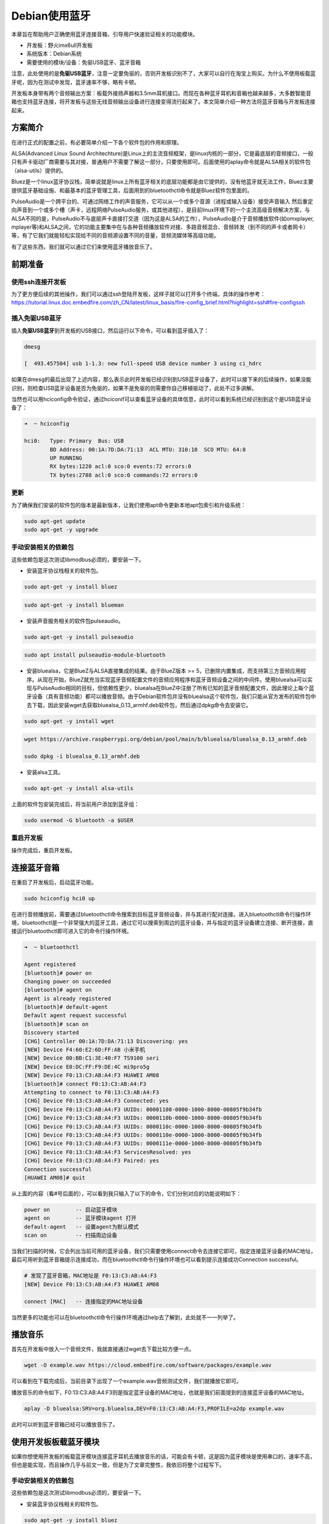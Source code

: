Debian使用蓝牙
==============

本章旨在帮助用户正确使用蓝牙连接音箱，引导用户快速验证相关的功能模块。

-  开发板：野火imx6ull开发板
-  系统版本：Debian系统
-  需要使用的模块/设备：免驱USB蓝牙、蓝牙音箱

注意，此处使用的是\ **免驱USB蓝牙**\ ，注意一定要免驱的，否则开发板识别不了，大家可以自行在淘宝上购买。为什么不使用板载蓝牙呢，因为在测试中发现，蓝牙速率不够，略有卡顿。

开发板本身带有两个音频输出方案：板载外接扬声器和3.5mm耳机接口。而现在各种蓝牙耳机和音箱也越来越多，大多数智能音箱也支持蓝牙连接，将开发板与这些无线音频输出设备进行连接变得流行起来了。本文简单介绍一种方法将蓝牙音箱与开发板连接起来。

方案简介
--------

在进行正式的配置之前，有必要简单介绍一下各个软件包的作用和原理。

ALSA(Advanced Linux Sound
Architechture)是Linux上的主流音频框架，是linux内核的一部分，它是最底层的音频接口，一般只有声卡驱动厂商需要与其对接，普通用户不需要了解这一部分，只要使用即可。后面使用的aplay命令就是ALSA相关的软件包（alsa-utils）提供的。

Bluez是一个linux蓝牙协议栈，简单说就是linux上所有蓝牙相关的底层功能都是由它提供的，没有他蓝牙就无法工作，Bluez主要提供蓝牙基础设施、和最基本的蓝牙管理工具，后面用到的bluetoothctl命令就是Bluez软件包里面的。

PulseAudio是一个跨平台的、可通过网络工作的声音服务，它可以从一个或多个音源（进程或输入设备）接受声音输入
然后重定向声音到一个或多个槽（声卡，远程网络PulseAudio服务，或其他进程），是目前linux环境下的一个主流高级音频解决方案，与ALSA不同的是，PulseAudio不与底层声卡直接打交道（因为这是ALSA的工作），PulseAudio是介于音频播放软件(如omxplayer,
mplayer等)和ALSA之间，它的功能主要集中在与各种音频播放软件对接、多路音频混合、音频转发（到不同的声卡或者网卡）等，有了它我们就能轻松实现给不同的音频源设置不同的音量，音频流媒体等高级功能。

有了这些东西，我们就可以通过它们来使用蓝牙播放音乐了。

前期准备
--------

使用ssh连接开发板
~~~~~~~~~~~~~~~~~

为了更方便后续的其他操作，我们可以通过ssh登陆开发板，这样子就可以打开多个终端，具体的操作参考：\ https://tutorial.linux.doc.embedfire.com/zh_CN/latest/linux_basis/fire-config_brief.html?highlight=ssh#fire-configssh

插入免驱USB蓝牙
~~~~~~~~~~~~~~~

插入\ **免驱USB蓝牙**\ 到开发板的USB接口，然后运行以下命令，可以看到蓝牙插入了：

.. code:: bash

    dmesg

    [  493.457504] usb 1-1.3: new full-speed USB device number 3 using ci_hdrc

如果在dmesg的最后出现了上述内容，那么表示此时开发板已经识别到USB蓝牙设备了，此时可以接下来的后续操作，如果没能识别，则检查USB蓝牙设备是否为免驱的，如果不是免驱的则需要你自己移植驱动了，此处不过多讲解。

当然也可以用hciconfig命令验证，通过hciconif可以查看蓝牙设备的具体信息，此时可以看到系统已经识别到这个是USB蓝牙设备了：

.. code:: bash

    ➜  ~ hciconfig

    hci0:   Type: Primary  Bus: USB
            BD Address: 00:1A:7D:DA:71:13  ACL MTU: 310:10  SCO MTU: 64:8
            UP RUNNING 
            RX bytes:1220 acl:0 sco:0 events:72 errors:0
            TX bytes:2788 acl:0 sco:0 commands:72 errors:0

更新
~~~~

为了确保我们安装的软件包的版本是最新版本，让我们使用apt命令更新本地apt包索引和升级系统：

.. code:: bash

    sudo apt-get update
    sudo apt-get -y upgrade

手动安装相关的依赖包
~~~~~~~~~~~~~~~~~~~~

这些依赖包是这次测试libmodbus必须的，要安装一下。

-  安装蓝牙协议栈相关的软件包。

.. code:: bash

    sudo apt-get -y install bluez

.. code:: bash

    sudo apt-get -y install blueman

-  安装声音服务相关的软件包pulseaudio。

.. code:: bash

    sudo apt-get -y install pulseaudio

.. code:: bash

    sudo apt install pulseaudio-module-bluetooth 

-  安装bluealsa，它是BlueZ与ALSA直接集成的结果。由于BlueZ版本 >=
   5，已删除内置集成，而支持第三方音频应用程序。从现在开始，BlueZ就充当实现蓝牙音频配置文件的音频应用程序和蓝牙音频设备之间的中间件。使用bluealsa可以实现与PulseAudio相同的目标，但依赖性更少，bluealsa在BlueZ中注册了所有已知的蓝牙音频配置文件，因此理论上每个蓝牙设备（具有音频功能）都可以播放音频。由于Debian软件包并没有bluealsa这个软件包，我们只能从官方发布的软件包中去下载，因此安装wget去获取bluealsa\_0.13\_armhf.deb软件包，然后通过dpkg命令去安装它。

.. code:: bash

    sudo apt-get -y install wget

.. code:: bash

    wget https://archive.raspberrypi.org/debian/pool/main/b/bluealsa/bluealsa_0.13_armhf.deb

    sudo dpkg -i bluealsa_0.13_armhf.deb

-  安装alsa工具。

.. code:: bash

    sudo apt-get -y install alsa-utils

上面的软件包安装完成后，将当前用户添加到蓝牙组：

.. code:: bash

    sudo usermod -G bluetooth -a $USER

重启开发板
~~~~~~~~~~

操作完成后，重启开发板。

连接蓝牙音箱
------------

在重启了开发板后，启动蓝牙功能。

.. code:: bash

    sudo hciconfig hci0 up

在进行音频播放前，需要通过bluetoothctl命令搜索到目标蓝牙音频设备，并与其进行配对连接。进入bluetoothctl命令行操作环境，bluetoothctl是一个非常强大的蓝牙工具，通过它可以搜索到周边的蓝牙设备，并与指定的蓝牙设备建立连接、断开连接，直接运行bluetoothctl即可进入它的命令行操作环境。

.. code:: bash

    ➜  ~ bluetoothctl

    Agent registered
    [bluetooth]# power on
    Changing power on succeeded
    [bluetooth]# agent on
    Agent is already registered
    [bluetooth]# default-agent
    Default agent request successful
    [bluetooth]# scan on
    Discovery started
    [CHG] Controller 00:1A:7D:DA:71:13 Discovering: yes
    [NEW] Device F4:60:E2:6D:FF:AB 小米手机
    [NEW] Device 00:BB:C1:3E:40:F7 TS9100 seri
    [NEW] Device E0:DC:FF:F9:DE:4C mi9pro5g
    [NEW] Device F0:13:C3:AB:A4:F3 HUAWEI AM08
    [bluetooth]# connect F0:13:C3:AB:A4:F3 
    Attempting to connect to F0:13:C3:AB:A4:F3
    [CHG] Device F0:13:C3:AB:A4:F3 Connected: yes
    [CHG] Device F0:13:C3:AB:A4:F3 UUIDs: 00001108-0000-1000-8000-00805f9b34fb
    [CHG] Device F0:13:C3:AB:A4:F3 UUIDs: 0000110b-0000-1000-8000-00805f9b34fb
    [CHG] Device F0:13:C3:AB:A4:F3 UUIDs: 0000110c-0000-1000-8000-00805f9b34fb
    [CHG] Device F0:13:C3:AB:A4:F3 UUIDs: 0000110e-0000-1000-8000-00805f9b34fb
    [CHG] Device F0:13:C3:AB:A4:F3 UUIDs: 0000111e-0000-1000-8000-00805f9b34fb
    [CHG] Device F0:13:C3:AB:A4:F3 ServicesResolved: yes
    [CHG] Device F0:13:C3:AB:A4:F3 Paired: yes
    Connection successful
    [HUAWEI AM08]# quit

从上面的内容（看#号后面的），可以看到我只输入了以下的命令，它们分别对应的功能说明如下：

.. code:: bash

    power on        -- 启动蓝牙模块
    agent on        -- 蓝牙模块agent 打开
    default-agent   -- 设置agent为默认模式
    scan on         -- 扫描周边设备

当我们扫描的时候，它会列出当前可用的蓝牙设备，我们只需要使用connect命令去连接它即可，指定连接蓝牙设备的MAC地址，最后可用听到蓝牙音箱提示连接成功，而在bluetoothctl命令行操作环境也可以看到提示连接成功Connection
successful。

.. code:: bash

    # 发现了蓝牙音箱，MAC地址是 F0:13:C3:AB:A4:F3
    [NEW] Device F0:13:C3:AB:A4:F3 HUAWEI AM08

    connect [MAC]   -- 连接指定的MAC地址设备

当然更多的功能也可以在bluetoothctl命令行操作环境通过help去了解到，此处就不一一列举了。

播放音乐
--------

首先在开发板中放入一个音频文件，我就直接通过wget去下载比较方便一点。

.. code:: bash

    wget -O example.wav https://cloud.embedfire.com/software/packages/example.wav

可以看到在下载完成后，当前目录下出现了一个example.wav音频测试文件，我们就播放它即可。

播放音乐的命令如下，F0:13:C3:AB:A4:F3则是指定蓝牙设备的MAC地址，也就是我们前面提到的连接蓝牙设备的MAC地址。

.. code:: bash

    aplay -D bluealsa:SRV=org.bluealsa,DEV=F0:13:C3:AB:A4:F3,PROFILE=a2dp example.wav

此时可以听到蓝牙音箱已经可以播放音乐了。

使用开发板板载蓝牙模块
----------------------

如果你想使用开发板的板载蓝牙模块连接蓝牙耳机去播放音乐的话，可能会有卡顿，这是因为蓝牙模块是使用串口的，速率不高，但也是能实现，而且操作几乎与前文一致，但是为了文章完整性，我依旧将整个过程写下。

手动安装相关的依赖包
~~~~~~~~~~~~~~~~~~~~

这些依赖包是这次测试libmodbus必须的，要安装一下。

-  安装蓝牙协议栈相关的软件包。

.. code:: bash

    sudo apt-get -y install bluez

.. code:: bash

    sudo apt-get -y install blueman

-  安装声音服务相关的软件包pulseaudio。

.. code:: bash

    sudo apt-get -y install pulseaudio

.. code:: bash

    sudo apt install pulseaudio-module-bluetooth 

-  安装bluealsa，它是BlueZ与ALSA直接集成的结果。由于BlueZ版本 >=
   5，已删除内置集成，而支持第三方音频应用程序。从现在开始，BlueZ就充当实现蓝牙音频配置文件的音频应用程序和蓝牙音频设备之间的中间件。使用bluealsa可以实现与PulseAudio相同的目标，但依赖性更少，bluealsa在BlueZ中注册了所有已知的蓝牙音频配置文件，因此理论上每个蓝牙设备（具有音频功能）都可以播放音频。由于Debian软件包并没有bluealsa这个软件包，我们只能从官方发布的软件包中去下载，因此安装wget去获取bluealsa\_0.13\_armhf.deb软件包，然后通过dpkg命令去安装它。

.. code:: bash

    sudo apt-get -y install wget

.. code:: bash

    wget https://archive.raspberrypi.org/debian/pool/main/b/bluealsa/bluealsa_0.13_armhf.deb

    sudo dpkg -i bluealsa_0.13_armhf.deb

-  安装alsa工具。

.. code:: bash

    sudo apt-get -y install alsa-utils

上面的软件包安装完成后，将当前用户添加到蓝牙组：

.. code:: bash

    sudo usermod -G bluetooth -a $USER

加载uart2、btwifi设备树插件
~~~~~~~~~~~~~~~~~~~~~~~~~~~

首先使用nano编辑器修改/boot/uEnv.txt文件，打开imx-fire-uart2-overlay.dtbo与imx-fire-btwifi-overlay.dtbo设备树插件：

.. code:: bash

    sudo nano /boot/uEnv.txt

    # 把下列语句前的 '#' 号去掉即可，'#' 号是注释
    dtoverlay=/lib/firmware/imx-fire-uart2-overlay.dtbo
    dtoverlay=/lib/firmware/imx-fire-btwifi-overlay.dtbo

操作完成后，重启开发板。

蓝牙复位引脚拉高
~~~~~~~~~~~~~~~~

下面这两句命令需要切换到root用户，才有权限运行，root用户的密码是：root

.. code:: bash

    su root

.. code:: bash

    sudo echo 507 > /sys/class/gpio/export
    sudo echo 1 > /sys/class/gpio/gpio507/value

运行完毕后，切换回debian用户。

.. code:: bash

    su debian

烧录蓝牙固件
~~~~~~~~~~~~

.. code:: bash

    sudo ./brcm_patchram_plus -d --enable_hci --no2bytes --tosleep 200000 --use_baudrate_for_download --baudrate 230400 --bd_addr "11:22:33:44:55:66" --patchram /lib/firmware/bcm/AP6236/BT/BCM4343B0.hcd /dev/ttymxc1 &

注意：配置成功时，可以看到终端会打印

.. code:: bash

    Done setting line discpline

不成功时，请执行

.. code:: bash

    kill $!

再重复以上烧录命令。

关闭低功耗
~~~~~~~~~~

.. code:: bash

    rfkill list

查看蓝牙信息
~~~~~~~~~~~~

此时已经出现蓝牙设备的信息了。

.. code:: bash

    ➜  debian hciconfig -a
    hci0:   Type: Primary  Bus: UART
            BD Address: 11:22:33:44:55:66  ACL MTU: 1021:7  SCO MTU: 64:1
            UP RUNNING PSCAN 
            RX bytes:842 acl:0 sco:0 events:57 errors:0
            TX bytes:3018 acl:0 sco:0 commands:57 errors:0
            Features: 0xbf 0xfe 0xcf 0xfe 0xdb 0xff 0x7b 0x87
            Packet type: DM1 DM3 DM5 DH1 DH3 DH5 HV1 HV2 HV3 
            Link policy: RSWITCH SNIFF 
            Link mode: SLAVE ACCEPT 
            Name: 'npi'
            Class: 0x480000
            Service Classes: Capturing, Telephony
            Device Class: Miscellaneous, 
            HCI Version: 4.2 (0x8)  Revision: 0x4d
            LMP Version: 4.2 (0x8)  Subversion: 0x410c
            Manufacturer: Broadcom Corporation (15)

启动蓝牙
~~~~~~~~

.. code:: bash

    sudo hciconfig hci0 up

将蓝牙连接蓝牙音箱
~~~~~~~~~~~~~~~~~~

在进行音频播放前，需要通过bluetoothctl命令搜索到目标蓝牙音频设备，并与其进行配对连接。进入bluetoothctl命令行操作环境，bluetoothctl是一个非常强大的蓝牙工具，通过它可以搜索到周边的蓝牙设备，并与指定的蓝牙设备建立连接、断开连接，直接运行bluetoothctl即可进入它的命令行操作环境。

.. code:: bash

    ➜  ~ bluetoothctl

    Agent registered
    [bluetooth]# power on
    Changing power on succeeded
    [bluetooth]# agent on
    Agent is already registered
    [bluetooth]# default-agent
    Default agent request successful
    [bluetooth]# scan on
    Discovery started
    [CHG] Controller 00:1A:7D:DA:71:13 Discovering: yes
    [NEW] Device F4:60:E2:6D:FF:AB 小米手机
    [NEW] Device 00:BB:C1:3E:40:F7 TS9100 seri
    [NEW] Device E0:DC:FF:F9:DE:4C mi9pro5g
    [NEW] Device F0:13:C3:AB:A4:F3 HUAWEI AM08
    [bluetooth]# connect F0:13:C3:AB:A4:F3 
    Attempting to connect to F0:13:C3:AB:A4:F3
    [CHG] Device F0:13:C3:AB:A4:F3 Connected: yes
    [CHG] Device F0:13:C3:AB:A4:F3 UUIDs: 00001108-0000-1000-8000-00805f9b34fb
    [CHG] Device F0:13:C3:AB:A4:F3 UUIDs: 0000110b-0000-1000-8000-00805f9b34fb
    [CHG] Device F0:13:C3:AB:A4:F3 UUIDs: 0000110c-0000-1000-8000-00805f9b34fb
    [CHG] Device F0:13:C3:AB:A4:F3 UUIDs: 0000110e-0000-1000-8000-00805f9b34fb
    [CHG] Device F0:13:C3:AB:A4:F3 UUIDs: 0000111e-0000-1000-8000-00805f9b34fb
    [CHG] Device F0:13:C3:AB:A4:F3 ServicesResolved: yes
    [CHG] Device F0:13:C3:AB:A4:F3 Paired: yes
    Connection successful
    [HUAWEI AM08]# quit

从上面的内容（看#号后面的），可以看到我只输入了以下的命令，它们分别对应的功能说明如下：

.. code:: bash

    power on        -- 启动蓝牙模块
    agent on        -- 蓝牙模块agent 打开
    default-agent   -- 设置agent为默认模式
    scan on         -- 扫描周边设备

当我们扫描的时候，它会列出当前可用的蓝牙设备，我们只需要使用connect命令去连接它即可，指定连接蓝牙设备的MAC地址，最后可用听到蓝牙音箱提示连接成功，而在bluetoothctl命令行操作环境也可以看到提示连接成功Connection
successful。

.. code:: bash

    # 发现了蓝牙音箱，MAC地址是 F0:13:C3:AB:A4:F3
    [NEW] Device F0:13:C3:AB:A4:F3 HUAWEI AM08

    connect [MAC]   -- 连接指定的MAC地址设备

当然更多的功能也可以在bluetoothctl命令行操作环境通过help去了解到，此处就不一一列举了。

播放音乐
--------

首先在开发板中放入一个测试音频文件，我就直接通过wget去下载比较方便一点。

.. code:: bash

    wget -O example.wav https://cloud.embedfire.com/software/packages/example.wav

可以看到在下载完成后，当前目录下出现了一个example.wav音频测试文件，我们就播放它即可。

播放音乐的命令如下，F0:13:C3:AB:A4:F3则是指定蓝牙设备的MAC地址，也就是我们前面提到的连接蓝牙设备的MAC地址。

.. code:: bash

    aplay -D bluealsa:SRV=org.bluealsa,DEV=F0:13:C3:AB:A4:F3,PROFILE=a2dp example.wav

此时可以听到蓝牙音箱已经可以播放音乐了，但是略有卡顿，本章的介绍就到此结束。

使用蓝牙作为从机
----------------

前面的操作我们已经知道如何打开蓝牙设备了，无论是USB免驱蓝牙还是板载蓝牙，都是差不多的，但是为了实验的完整性，我依然将所有步骤都写上，如果此时存在蓝牙设备，那么它可以作为蓝牙从机，等待手机或者其他设备连接。

为了避免蓝牙已经被使用了，我们重启开发板（如果你没有进行前面的实验，就不需要重启）。

加载uart2、btwifi设备树插件
~~~~~~~~~~~~~~~~~~~~~~~~~~~

首先使用nano编辑器修改/boot/uEnv.txt文件，打开imx-fire-uart2-overlay.dtbo与imx-fire-btwifi-overlay.dtbo设备树插件：

.. code:: bash

    sudo nano /boot/uEnv.txt

    # 把下列语句前的 '#' 号去掉即可，'#' 号是注释
    dtoverlay=/lib/firmware/imx-fire-uart2-overlay.dtbo
    dtoverlay=/lib/firmware/imx-fire-btwifi-overlay.dtbo

操作完成后，重启开发板。

蓝牙复位引脚拉高
~~~~~~~~~~~~~~~~

下面这两句命令需要切换到root用户，才有权限运行，root用户的密码是：root

.. code:: bash

    su root

.. code:: bash

    sudo echo 507 > /sys/class/gpio/export
    sudo echo 1 > /sys/class/gpio/gpio507/value

运行完毕后，切换回debian用户。

.. code:: bash

    su debian

烧录蓝牙固件
~~~~~~~~~~~~

实现下载蓝牙固件：

.. code:: bash

    wget -O brcm_patchram_plus https://cloud.embedfire.com/software/packages/brcm_patchram_plus

赋予可执行权限：

.. code:: bash

    chmod +x brcm_patchram_plus

.. code:: bash

    sudo ./brcm_patchram_plus -d --enable_hci --no2bytes --tosleep 200000 --use_baudrate_for_download --baudrate 115200 --bd_addr "11:22:33:44:55:66" --patchram /lib/firmware/bcm/AP6236/BT/BCM4343B0.hcd /dev/ttymxc1 &

注意：配置成功时，可以看到终端会打印

.. code:: bash

    Done setting line discpline

不成功时，请执行

.. code:: bash

    kill $!

再重复以上烧录命令。

关闭低功耗
~~~~~~~~~~

此处切换回Debian用户

.. code:: bash

    rfkill list

查看蓝牙信息
~~~~~~~~~~~~

此时已经出现蓝牙设备的信息了。

.. code:: bash

    ➜ hciconfig -a
    hci0:   Type: Primary  Bus: UART
            BD Address: 11:22:33:44:55:66  ACL MTU: 1021:7  SCO MTU: 64:1
            UP RUNNING PSCAN 
            RX bytes:842 acl:0 sco:0 events:57 errors:0
            TX bytes:3018 acl:0 sco:0 commands:57 errors:0
            Features: 0xbf 0xfe 0xcf 0xfe 0xdb 0xff 0x7b 0x87
            Packet type: DM1 DM3 DM5 DH1 DH3 DH5 HV1 HV2 HV3 
            Link policy: RSWITCH SNIFF 
            Link mode: SLAVE ACCEPT 
            Name: 'npi'
            Class: 0x480000
            Service Classes: Capturing, Telephony
            Device Class: Miscellaneous, 
            HCI Version: 4.2 (0x8)  Revision: 0x4d
            LMP Version: 4.2 (0x8)  Subversion: 0x410c
            Manufacturer: Broadcom Corporation (15)

启动蓝牙
~~~~~~~~

.. code:: bash

    sudo hciconfig hci0 up

安装相关的依赖包
~~~~~~~~~~~~~~~~

为了确保我们安装的软件包的版本是最新版本，让我们使用apt命令更新本地apt包索引和升级系统：

.. code:: bash

    sudo apt-get update
    sudo apt-get -y upgrade

.. code:: bash

    sudo apt-get install -y bluez

.. code:: bash

    sudo apt-get install -y util-linux

修改配置文件
~~~~~~~~~~~~

修改配置文件/etc/systemd/system/dbus-org.bluez.service，

.. code:: bash

    sudo nano /etc/systemd/system/dbus-org.bluez.service

在ExecStart=/usr/lib/bluetooth/bluetoothd行尾添加 -C

修改内容如下，

.. code:: bash

    ExecStart=/usr/lib/bluetooth/bluetoothd -C

保存退出。

重启蓝牙服务
~~~~~~~~~~~~

.. code:: bash

    ➜  ~ sudo /etc/init.d/bluetooth restart

    [ ok ] Restarting bluetooth (via systemctl): bluetooth.service.

配置蓝牙可以被发现
~~~~~~~~~~~~~~~~~~

.. code:: bash

    sudo hciconfig hci0 piscan

在前面使用hciconfig
-a命令可以看到蓝牙的名字叫npi，我们打开手机上的蓝牙软件，比如我使用的就是——蓝牙调试宝，在安卓手机的应用商店应该有的，而苹果手机的话大家可以自行找一个蓝牙的调试工具。

然后打开软件，可以搜索到蓝牙设备，然后进行连接，连接成功后就可以发送一些数据了。

而此时/dev目录下也有一个rfcomm0设备，我们可以通过下面命令查看：

.. code:: bash

    ➜  ~ ls /dev/rfcomm0

    /dev/rfcomm0

然后我们可以通过下面命令发送一些数据到手机的蓝牙调试工具上：

.. code:: bash

    echo "6666666" > /dev/rfcomm0

可以看到手机的蓝牙调试工具上已经收到了相关的数据，

当然手机也可以发送数据到开发板上，比如我们发送一些ASCII码字符串到开发板上，然后在终端通过cat命令去读取这些数据，可以看到通信是正常的：

.. code:: bash

    ➜  ~ cat /dev/rfcomm0

    12666666
    6666666
    66669764949

.. figure:: media/bluetooth001.png
   :alt: bluetooth001.png

   bluetooth001.png

导入我们也能发送一些文件，比如一个txt文件：

在开发板上运行以下命令接收文件：

.. code:: bash

    cat /dev/rfcomm0 > test.txt

在蓝牙调试宝软件的右上角选择传送文件即可发送文件，为了演示方便，我们直接发送文本文件（这个文本文件是笔者将蓝牙调试宝的调试日志信息保存生成的文件，大家可以传送其他文本文件），这样子可以通过cat命令直接读取这些内容并且保存到开发板上：

.. figure:: media/bluetooth002.png
   :alt: bluetooth002.png

   bluetooth002.png

当发送完成后，此时当前目录下已经存在一个test.txt文件了，我们可以打开文件的内容，发现

.. code:: bash

    ➜  ~ ls test.txt 
    test.txt

查看收到文件的内容，就是我们刚刚的调试信息：

.. code:: bash

    ➜  ~ cat test.txt 

    666
    66669764949666
    66669764949
    12:03:23.241> 7A 66 85 DE 7A B3 D7 E8 23 BC EC 6F 11 66 BC 7F 31 89 F5 14 86 8F F9 4A 28 70 40 AD 46 9F E0 45 1F 42 8D 1E 49 8C AA EF 83 49 25 81 95 1A 3D 8B 1C F5 0E 86 1A BD D5 D3 17 66 DF C0 A4 D5 D2 17 C5 D5 21 EE 5F C7 3B 81 01 5A D0 8A 75 FA 90 C0 6E 90 E7 16 22 A5 97 99 5F E0 1D 2C A7 2E 0A C5 0D 88 77 30 6A 14 38 A4 7E 07 5B 02 2C FD CE 3B 58 4B 5D 04 56 BF 83 2D 85 D7 AB F5 0E 86 9B 17 E5 DF 79 07 63 EA 6A 6A 77 30 6A ED 3B 58 48 5B FC 9D 77 30 CF 27 FE FF C0 98 C0 46 9D BE DC C1 72 02 CB 49 8C E0 22 C4 3C C7 3B 18 95 EF 60 5C 1F 6A 06 B0 00 2E 09 73 BC 83 B5 0A 3D E6 70 07 5B BD 42 8F 02 47 05 17 E6 7C 07 EB 15 7A 26 AF FC 32 B3 9D 77 30 AE 0F 59 E0 C0 1D 0C A9 2B BD 0B 06 68 FD E7 0E 56 DF 05 5B FE 32 F3 87 7F B3 77 87 46 00 02 51 0C 05 3B A2 4C DA 86 6F 91 CC E5 72 66 45 6A 78 13 B5 BD 80 7D 63 C5 03 E3 81 F1 C0 78 60 3C 30 1E D8 1F 0F EC 3E F5 C0 26 54 09 0F 8C 07 C6 03 E3 81 F1 C0 78 60 3C B0 59 2B 60 D7 C3 03 E3 81 F1 C0 78 60 3C 30 1E 58 C8 03 2B 06 8C 07 C6 03 E3 81 F1 C0 78 60 3C B0 BC 07 56 08 18 0F 8C 07 C6 03 E3 81 F1 C0 78 60 79 0F AC 14 30 1E 18 0F 8C 07 C6 03 E3 81 F1 C0 02 1E 58 3F 60 3C 30 1E 18 0F 8C 07 C6 03 E3 81 45 3D B0 42 C0 F2 1E 18 0F 8C 07 C6 03 E3 81 F1 C0 78 60 85 80 05 3D 30 1E 18 0F 8C 07 C6 03 E3 81 F1 C0 3A 01 DB E7 81 F1 C0 78 60 3C 30 1E 18 0F 8C 07 56 08 D8 A2 07 C6 03 7B D9 3B 07 27 57 9A 2E 8C FF 15 5F F9 7B 6D 5C DB B6 6D DB 36 D7 B6 6D F3 DA 56 EE 5E DB B6 ED 3D E7 ED 4D 4F 55 A7 7B B2 99 CC 66 66 16 95 AE 7A EA 9C 51 7A D3 A9 DA 27 A7 7B 32 BF B8 C9 08 9B 83 10 4E 6E 40 B8 7B 0E 61 6D 4B 63 78 60 01 BD 10 76 44 30 85 F4 AF 9E 3C B0 15 E4 BD 26 8D 47 28 C9 41 D8 15 EE E4 81 95 29 B4 03 C2 C1 18 49 B1 74 5B 0D 0F CC AB 16 BB FE 10 51 F6 64 27 0F CC 16 0F CC 83 8C 7D E1 34 84 6B 3B 11 82 6A 19 CB 03 F3 20 EF 2D A5 07 82 FB FF 6A 24 0F 4C 37 03 AB 34 1E 98 5B 77 84 D4 C5 B6 79 60 6B 3B 22 78 F6 94 D4 03 C1 A3 07 17 69 DE DD 1C 99 BA F3 F2 2A 53 0F 22 8B 6D 8F 6E DA F3 C0 8E 16 A0 65 03 53 BE 31 3C B0 8C F9 7C BF 79 2B AA 1F 0F CC BD 09 C2 C7 37 EC 3D 00 20 C4 0C 75 F2 C0 D2 C7 A3 65 23 DB EA 78 60 C1 2D F9 EB 4B 52 CB E3 81 39 79 60 5B 96 21 7C 7A CB C6 EA 64 86 B1 3C B0 02 FA 59 C3 C7 D7 08 E7 0B 10 E2 DA D4 2C 1E 18 6F 60 D5 9C 07 E6 DD 0F E1 CD 33 FA 81 6D 0A 2B BF 12 BB 73 0E F5 68 F0 F9 83 F6 3C 30 BF 5E 7C 1F A5 DF 10 5C 5A E9 CF 03 93 1B 58 F5 E4 81 95 64 F3 EF E3 D9 2D 84 E5 BF 6A CB 03 0B 68 87 70 20 9E 28 CE 3E 1D 14 73 3E D2 3C D6 22 D2 9C 44 65 85 76 50 9E 3E 4C 9F 20 1A 98 3A 1E 58 70 2B D1 C0 1C E3 81 85 B4 44 38 14 ED 98 0E B3 48 73 3E 5A 57 94 85 A4 ED C8 D6 DA F2 C0 92 7B F3 63 05 A5 A4 8F E6 C6 F1 C0 AE EF E6 FB DF BC 00 A1 68 32 D1 24 5E C5 7C 94 E7 B6 34 91 C5 F4 9E 15 E2 81 39 79 60 8B 1A 4B E6 C5 1A 1C CA 43 98 5B 4B FC 0D 98 9E 06 66 9B 07 B6 B4 3E 82 4B 3B 26 D7 B2 D8 96 8F AE 6D A5 DC 42 B7 4F F3 FD EC 8C 26 FB CB BE 49 B5 95 22 91 B4 CD 72 4B B5 46 70 69 A1 8E 07 96 B1 40 B9 02 5B 59 C7 6C 74 90 49 C4 A2 94 0B CA B2 DC 9E 47 45 F6 D1 28 6C 7B B7 D3 8E 07 E6 D6 90 7D 03 96 1A 14 AE D0 96 07 96 30 12 AB 4A 83 B4 09 CA 3C 30 79 05 A6 8E 07 26 AF C0 1C E3 81 25 0F

至此，本章所讲解的蓝牙内容就结束了。
